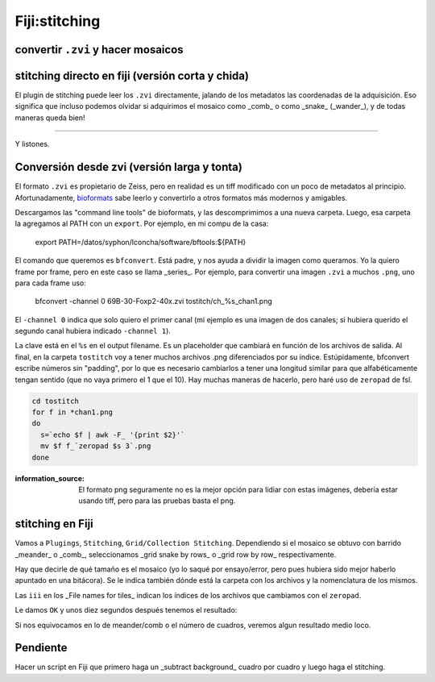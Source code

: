 Fiji:stitching
==============

convertir ``.zvi`` y hacer mosaicos
----------------------------------------

stitching directo en fiji (versión corta y chida)
----------------------------------------
El plugin de stitching puede leer los ``.zvi`` directamente, jalando de los metadatos las coordenadas de la adquisición. Eso significa que incluso podemos olvidar si adquirimos el mosaico como _comb_ o como _snake_ (_wander_), y de todas maneras queda bien!

.. image:: fiji01.png

...........................................

.. image:: fiji02.png

Y listones.



Conversión desde zvi (versión larga y tonta)
----------------------------------------
El formato ``.zvi`` es propietario de Zeiss, pero en realidad es un tiff modificado con un poco de metadatos al principio. Afortunadamente,  `bioformats <https://www.openmicroscopy.org/bio-formats/downloads/>`_  sabe leerlo y convertirlo a otros formatos más modernos y amigables.

Descargamos las "command line tools" de bioformats, y las descomprimimos a una nueva carpeta. Luego, esa carpeta la agregamos al PATH con un ``export``. Por ejemplo, en mi compu de la casa:

    export PATH=/datos/syphon/lconcha/software/bftools:${PATH}
    
El comando que queremos es ``bfconvert``. Está padre, y nos ayuda a dividir la imagen como queramos. Yo la quiero frame por frame, pero en este caso se llama _series_. Por ejemplo, para convertir una imagen ``.zvi`` a muchos ``.png``, uno para cada frame uso:

     bfconvert -channel 0 69B-30-Foxp2-40x.zvi tostitch/ch_%s_chan1.png
     
El ``-channel 0`` indica que solo quiero el primer canal (mi ejemplo es una imagen de dos canales; si hubiera querido el segundo canal hubiera indicado ``-channel 1``). 

La clave está en el ``%s`` en el output filename. Es un placeholder que cambiará en función de los archivos de salida. Al final, en la carpeta ``tostitch`` voy a tener muchos archivos .png diferenciados por su índice. Estúpidamente, bfconvert escribe números sin "padding", por lo que es necesario cambiarlos a tener una longitud similar para que alfabéticamente tengan sentido (que no vaya primero el 1 que el 10). Hay muchas maneras de hacerlo, pero haré uso de ``zeropad`` de fsl.

.. code:: Bash

   cd tostitch
   for f in *chan1.png
   do
     s=`echo $f | awk -F_ '{print $2}'`
     mv $f f_`zeropad $s 3`.png
   done

.. image:: fiji03.png


:information_source: El formato png seguramente no es la mejor opción para lidiar con estas imágenes, debería estar usando tiff, pero para las pruebas basta el png.



stitching en Fiji
----------------------------------------

Vamos a ``Plugings``, ``Stitching``, ``Grid/Collection Stitching``. Dependiendo si el mosaico se obtuvo con barrido _meander_ o _comb_, seleccionamos _grid snake by rows_ o _grid row by row_ respectivamente.

.. image:: fiji04.png

Hay que decirle de qué tamaño es el mosaico (yo lo saqué por ensayo/error, pero pues hubiera sido mejor haberlo apuntado en una bitácora). Se le indica también dónde está la carpeta con los archivos y la nomenclatura de los mismos.

.. image:: fiji05.png

Las ``iii`` en los _File names for tiles_ indican los índices de los archivos que cambiamos con el ``zeropad``.

Le damos ``OK`` y unos diez segundos después tenemos el resultado:

.. image:: fiji06.png

Si nos equivocamos en lo de meander/comb o el número de cuadros, veremos algun resultado medio loco.

.. image:: fiji07.png


Pendiente
----------------------------------------
Hacer un script en Fiji que primero haga un _subtract background_ cuadro por cuadro y luego haga el stitching.
